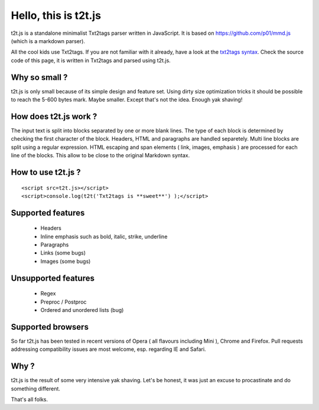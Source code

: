
*********************
Hello, this is t2t.js
*********************

t2t.js is a standalone minimalist Txt2tags parser written in JavaScript.
It is based on https://github.com/p01/mmd.js (which is a markdown parser).

All the cool kids use Txt2tags. If you are not familiar with it already, have a look at the `txt2tags syntax <http://txt2tags.org/markup.html>`_. Check the source code of this page, it is written in Txt2tags and parsed using t2t.js.


Why so small ?
==============

t2t.js is only small because of its simple design and feature set. Using dirty size optimization tricks it should be possible to reach the 5-600 bytes mark. Maybe smaller. Except that's not the idea. Enough yak shaving!


How does t2t.js work ?
======================

The input text is split into blocks separated by one or more blank lines. The type of each block is determined by checking the first character of the block. Headers, HTML and paragraphs are handled separetely. Multi line blocks are split using a regular expression. HTML escaping and span elements ( link, images, emphasis ) are processed for each line of the blocks. This allow to be close to the original Markdown syntax.


How to use t2t.js ?
===================

::

    <script src=t2t.js></script>
    <script>console.log(t2t('Txt2tags is **sweet**') );</script>
  


Supported features
==================


 - Headers
 - Inline emphasis such as bold, italic, strike, underline
 - Paragraphs
 - Links (some bugs)
 - Images (some bugs)


Unsupported features
====================


 - Regex
 - Preproc / Postproc
 - Ordered and unordered lists (bug)


Supported browsers
==================

So far t2t.js has been tested in recent versions of Opera ( all flavours including Mini ), Chrome and Firefox. Pull requests addressing compatibility issues are most welcome, esp. regarding IE and Safari.


Why ?
=====

t2t.js is the result of some very intensive yak shaving. Let's be honest, it was just an excuse to procastinate and do something different.

That's all folks.

.. rst code generated by txt2tags 2.6.1126 (http://txt2tags.org)
.. cmdline: txt2tags readme.t2t
